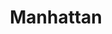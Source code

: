 #+TITLE: Manhattan

[[https:https://codecov.io/gh/jakobklemm/manhattan/branch/crashey-mvp/graph/badge.svg]]
